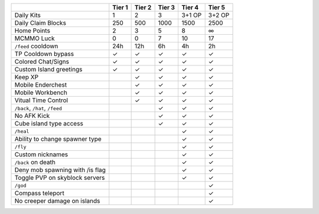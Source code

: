 +---------------------------------+--------+--------+--------+--------+--------+
|                                 | Tier 1 | Tier 2 | Tier 3 | Tier 4 | Tier 5 |
+=================================+========+========+========+========+========+ 
| Daily Kits                      |   1    |   2    |   3    | 3+1 OP | 3+2 OP | 
+---------------------------------+--------+--------+--------+--------+--------+
| Daily Claim Blocks              |  250   |  500   | 1000   |  1500  |   2500 |
+---------------------------------+--------+--------+--------+--------+--------+
| Home Points                     |   2    |   3    |   5    |  8     |   ∞    |
+---------------------------------+--------+--------+--------+--------+--------+
| MCMMO Luck                      |   0    |   0    |   7    |  10    |  17    |
+---------------------------------+--------+--------+--------+--------+--------+
| ``/feed`` cooldown              | 24h    | 12h    |  6h    |  4h    |  2h    |
+---------------------------------+--------+--------+--------+--------+--------+
| TP Cooldown bypass              |   ✓    |   ✓    |   ✓    |   ✓    |   ✓    |
+---------------------------------+--------+--------+--------+--------+--------+
| Colored Chat/Signs              |   ✓    |   ✓    |   ✓    |   ✓    |   ✓    |
+---------------------------------+--------+--------+--------+--------+--------+
| Custom Island greetings         |   ✓    |   ✓    |   ✓    |   ✓    |   ✓    |
+---------------------------------+--------+--------+--------+--------+--------+
| Keep XP                         |        |   ✓    |   ✓    |   ✓    |   ✓    |
+---------------------------------+--------+--------+--------+--------+--------+
| Mobile Enderchest               |        |   ✓    |   ✓    |   ✓    |   ✓    |
+---------------------------------+--------+--------+--------+--------+--------+
| Mobile Workbench                |        |   ✓    |   ✓    |   ✓    |   ✓    |
+---------------------------------+--------+--------+--------+--------+--------+
| Vitual Time Control             |        |   ✓    |   ✓    |   ✓    |   ✓    |
+---------------------------------+--------+--------+--------+--------+--------+
| ``/back``, ``/hat``, ``/feed``  |        |        |   ✓    |   ✓    |   ✓    |
+---------------------------------+--------+--------+--------+--------+--------+
| No AFK Kick                     |        |        |   ✓    |   ✓    |   ✓    |
+---------------------------------+--------+--------+--------+--------+--------+
| Cube island type access         |        |        |   ✓    |   ✓    |   ✓    |
+---------------------------------+--------+--------+--------+--------+--------+
| ``/heal``                       |        |        |        |   ✓    |   ✓    |
+---------------------------------+--------+--------+--------+--------+--------+
| Ability to change spawner type  |        |        |        |   ✓    |   ✓    |
+---------------------------------+--------+--------+--------+--------+--------+
| ``/fly``                        |        |        |        |   ✓    |   ✓    |
+---------------------------------+--------+--------+--------+--------+--------+
| Custom nicknames                |        |        |        |   ✓    |   ✓    |
+---------------------------------+--------+--------+--------+--------+--------+
| ``/back`` on death              |        |        |        |   ✓    |   ✓    |
+---------------------------------+--------+--------+--------+--------+--------+
| Deny mob spawning with /is flag |        |        |        |   ✓    |   ✓    |
+---------------------------------+--------+--------+--------+--------+--------+
| Toggle PVP on skyblock servers  |        |        |        |   ✓    |   ✓    |
+---------------------------------+--------+--------+--------+--------+--------+
| ``/god``                        |        |        |        |        |   ✓    |
+---------------------------------+--------+--------+--------+--------+--------+
| Compass teleport                |        |        |        |        |   ✓    |
+---------------------------------+--------+--------+--------+--------+--------+
| No creeper damage on islands    |        |        |        |        |   ✓    |
+---------------------------------+--------+--------+--------+--------+--------+
